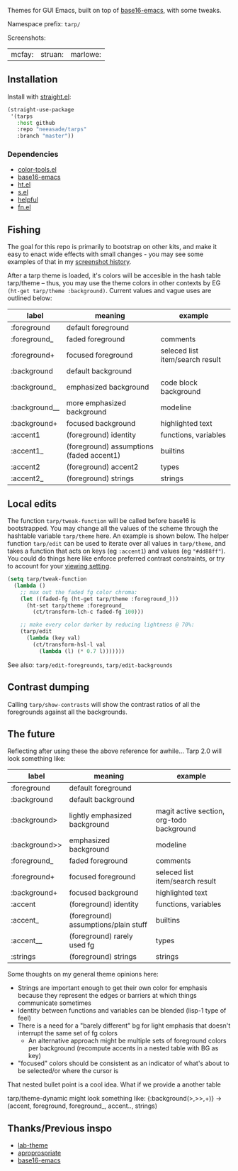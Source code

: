 Themes for GUI Emacs, built on top of [[https://github.com/belak/base16-emacs][base16-emacs]], with some tweaks.

Namespace prefix: ~tarp/~

Screenshots:

| mcfay: [[https://i.imgur.com/fQCJvhp.png]] | struan: [[https://i.imgur.com/urf7cag.png]] | marlowe: [[https://i.imgur.com/rMTaaKG.png]] |

** Installation

Install with [[https://github.com/raxod502/straight.el][straight.el]]:

#+begin_src emacs-lisp
(straight-use-package
 '(tarps
   :host github
   :repo "neeasade/tarps"
   :branch "master"))
#+end_src

*** Dependencies

- [[https://github.com/neeasade/color-tools.el][color-tools.el]]
- [[https://github.com/belak/base16-emacs][base16-emacs]]
- [[https://github.com/Wilfred/ht.el/][ht.el]]
- [[https://github.com/magnars/s.el][s.el]]
- [[https://github.com/Wilfred/helpful][helpful]]
- [[https://github.com/troyp/fn.el][fn.el]]

** Fishing

The goal for this repo is primarily to bootstrap on other kits, and make it easy to enact wide effects with small changes - you may see some examples of that in my [[https://notes.neeasade.net/rice.html][screenshot history]].

After a tarp theme is loaded, it's colors will be accesible in the hash table tarp/theme -- thus, you may use the theme colors in other contexts by EG ~(ht-get tarp/theme :background)~. Current values and vague uses are outlined below:

| label         | meaning                                  | example                         |
|---------------+------------------------------------------+---------------------------------|
| :foreground   | default foreground                       |                                 |
| :foreground_  | faded foreground                         | comments                        |
| :foreground+  | focused foreground                       | seleced list item/search result |
| :background   | default background                       |                                 |
| :background_  | emphasized background                    | code block background           |
| :background__ | more emphasized background               | modeline                        |
| :background+  | focused background                       | highlighted text                |
| :accent1      | (foreground) identity                    | functions, variables            |
| :accent1_     | (foreground) assumptions (faded accent1) | builtins                        |
| :accent2      | (foreground) accent2                     | types                           |
| :accent2_     | (foreground) strings                     | strings                         |

** Local edits

The function ~tarp/tweak-function~ will be called before base16 is bootstrapped. You may change all the values of the scheme through the hashtable variable ~tarp/theme~ here. An example is shown below. The helper function ~tarp/edit~ can be used to iterate over all values in ~tarp/theme~, and takes a function that acts on keys (eg ~:accent1~) and values (eg ~"#dd88ff"~). You could do things here like enforce preferred contrast constraints, or try to account for your [[https://notes.neeasade.net/color-spaces.html#h-f23b8fe5-37a3-4ead-9d9d-a7139f76d532][viewing setting]].

#+begin_src emacs-lisp
(setq tarp/tweak-function
  (lambda ()
    ;; max out the faded fg color chroma:
    (let ((faded-fg (ht-get tarp/theme :foreground_)))
      (ht-set tarp/theme :foreground_
        (ct/transform-lch-c faded-fg 100)))

    ;; make every color darker by reducing lightness @ 70%:
    (tarp/edit
      (lambda (key val)
        (ct/transform-hsl-l val
          (lambda (l) (* 0.7 l)))))))
#+end_src

See also: ~tarp/edit-foregrounds~, ~tarp/edit-backgrounds~

** Contrast dumping

Calling ~tarp/show-contrasts~ will show the contrast ratios of all the foregrounds against all the backgrounds.

** The future

Reflecting after using these the above reference for awhile... Tarp 2.0 will look something like:

| label         | meaning                              | example                                   |
|---------------+--------------------------------------+-------------------------------------------|
| :foreground   | default foreground                   |                                           |
| :background   | default background                   |                                           |
| :background>  | lightly emphasized background        | magit active section, org-todo background |
| :background>> | emphasized background                | modeline                                  |
| :foreground_  | faded foreground                     | comments                                  |
| :foreground+  | focused foreground                   | seleced list item/search result           |
| :background+  | focused background                   | highlighted text                          |
| :accent       | (foreground) identity                | functions, variables                      |
| :accent_      | (foreground) assumptions/plain stuff | builtins                                  |
| :accent__     | (foreground) rarely used fg          | types                                     |
| :strings      | (foreground) strings                 | strings                                   |

Some thoughts on my general theme opinions here:

- Strings are important enough to get their own color for emphasis because they represent the edges or barriers at which things communicate sometimes
- Identity between functions and variables can be blended (lisp-1 type of feel)
- There is a need for a "barely different" bg for light emphasis that doesn't interrupt the same set of fg colors
  - An alternative approach might be multiple sets of foreground colors per background (recompute accents in a nested table with BG as key)
- "focused" colors should be consistent as an indicator of what's about to be selected/or where the cursor is

That nested bullet point is a cool idea. What if we provide a another table

tarp/theme-dynamic might look something like:
{:background(>,>>,+)} -> (accent, foreground, foreground_, accent.., strings)



** Thanks/Previous inspo

- [[https://github.com/MetroWind/lab-theme][lab-theme]]
- [[https://github.com/waymondo/apropospriate-theme][aproprospriate]]
- [[https://github.com/belak/base16-emacs][base16-emacs]]
